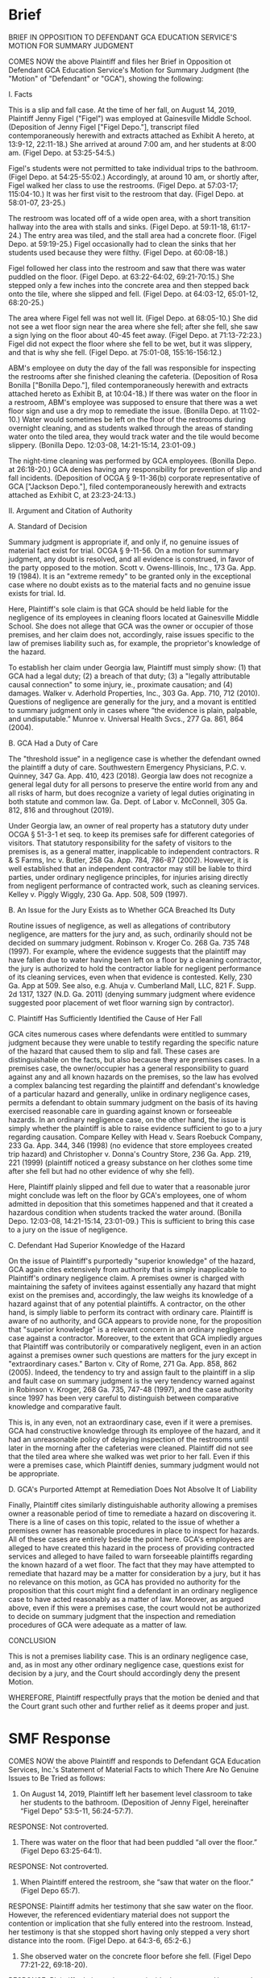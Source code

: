 * Brief

BRIEF IN OPPOSITION TO DEFENDANT GCA EDUCATION SERVICE'S MOTION FOR SUMMARY JUDGMENT

COMES NOW the above Plaintiff and files her Brief in Opposition ot Defendant GCA Education Service's Motion for Summary Judgment (the "Motion" of "Defendant" or "GCA"), showing the following:

I. Facts

This is a slip and fall case. At the time of her fall, on August 14, 2019, Plaintiff Jenny Figel ("Figel") was employed at Gainesville Middle School. (Deposition of Jenny Figel ["Figel Depo."], transcript filed contemporaneously herewith and extracts attached as Exhibit A hereto, at 13:9-12, 22:11-18.) She arrived at around 7:00 am, and her students at 8:00 am. (Figel Depo. at 53:25-54:5.)

Figel's students were not permitted to take individual trips to the bathroom. (Figel Depo. at 54:25-55:02.) Accordingly, at around 10 am, or shortly after, Figel walked her class to use the restrooms. (Figel Depo. at 57:03-17; 115:04-10.) It was her first visit to the restroom that day. (Figel Depo. at 58:01-07, 23-25.)
   
The restroom was located off of a wide open area, with a short transition hallway into the area with stalls and sinks. (Figel Depo. at 59:11-18, 61:17-24.) The entry area was tiled, and the stall area had a concrete floor. (Figel Depo. at 59:19-25.) Figel occasionally had to clean the sinks that her students used because they were filthy. (Figel Depo. at 60:08-18.)
   
Figel followed her class into the restroom and saw that there was water puddled on the floor. (Figel Depo. at 63:22-64:02, 69:21-70:15.) She stepped only a few inches into the concrete area and then stepped back onto the tile, where she slipped and fell. (Figel Depo. at 64:03-12, 65:01-12, 68:20-25.)

The area where Figel fell was not well lit. (Figel Depo. at 68:05-10.) She did not see a wet floor sign near the area where she fell; after she fell, she saw a sign lying on the floor about 40-45 feet away. (Figel Depo. at 71:13-72:23.) Figel did not expect the floor where she fell to be wet, but it was slippery, and that is why she fell. (Figel Depo. at 75:01-08, 155:16-156:12.)

ABM's employee on duty the day of the fall was responsible for inspecting the restrooms after she finished cleaning the cafeteria. (Deposition of Rosa Bonilla ["Bonilla Depo."], filed contemporaneously herewith and extracts attached hereto as Exhibit B, at 10:04-18.) If there was water on the floor in a restroom, ABM's employee was supposed to ensure that there was a wet floor sign and use a dry mop to remediate the issue. (Bonilla Depo. at 11:02-10.) Water would sometimes be left on the floor of the restrooms during overnight cleaning, and as students walked through the areas of standing water onto the tiled area, they would track water and the tile would become slippery. (Bonilla Depo. 12:03-08, 14:21-15:14, 23:01-09.)

The night-time cleaning was performed by GCA employees. (Bonilla Depo. at 26:18-20.) GCA denies having any responsibility for prevention of slip and fall incidents. (Deposition of OCGA § 9-11-36(b) corporate representative of GCA ["Jackson Depo."], filed contemporaneously herewith and extracts attached as Exhibit C, at 23:23-24:13.)

II. Argument and Citation of Authority

A. Standard of Decision

Summary judgment is appropriate if, and only if, no genuine issues of material fact exist for trial. OCGA § 9-11-56. On a motion for summary judgment, any doubt is resolved, and all evidence is construed, in favor of the party opposed to the motion. Scott v. Owens-Illinois, Inc., 173 Ga. App. 19 (1984). It is an "extreme remedy" to be granted only in the exceptional case where no doubt exists as to the material facts and no genuine issue exists for trial. Id.

Here, Plaintiff's sole claim is that GCA should be held liable for the negligence of its employees in cleaning floors located at Gainesville Middle School. She does not allege that GCA was the owner or occupier of those premises, and her claim does not, accordingly, raise issues specific to the law of premises liability such as, for example, the proprietor's knowledge of the hazard.

To establish her claim under Georgia law, Plaintiff must simply show: (1) that GCA had a legal duty; (2) a breach of that duty; (3) a "legally attributable causal connection" to some injury, ie., proximate causation; and (4) damages. Walker v. Aderhold Properties, Inc., 303 Ga. App. 710, 712 (2010). Questions of negligence are generally for the jury, and a movant is entitled to summary judgment only in cases where “the evidence is plain, palpable, and undisputable.” Munroe v. Universal Health Svcs., 277 Ga. 861, 864 (2004).

B. GCA Had a Duty of Care

The "threshold issue" in a negligence case is whether the defendant owned the plaintiff a duty of care. Southwestern Emergency Physicians, P.C. v. Quinney, 347 Ga. App. 410, 423 (2018). Georgia law does not recognize a general legal duty for all persons to preserve the entire world from any and all risks of harm, but does recognize a variety of legal duties originating in both statute and common law. Ga. Dept. of Labor v. McConnell, 305 Ga. 812, 816 and throughout (2019).

Under Georgia law, an owner of real property has a statutory duty under OCGA § 51-3-1 et seq. to keep its premises safe for different categories of visitors. That statutory responsibility for the safety of visitors to the premises is, as a general matter, inapplicable to independent contractors. R & S Farms, Inc v. Butler, 258 Ga. App. 784, 786-87 (2002). However, it is well established that an independent contractor may still be liable to third parties, under ordinary negligence principles, for injuries arising directly from negligent performance of contracted work, such as cleaning services. Kelley v. Piggly Wiggly, 230 Ga. App. 508, 509 (1997).

B. An Issue for the Jury Exists as to Whether GCA Breached Its Duty

Routine issues of negligence, as well as allegations of contributory negligence, are matters for the jury and, as such, ordinarily should not be decided on summary judgment. Robinson v. Kroger Co. 268 Ga. 735 748 (1997). For example, where the evidence suggests that the plaintiff may have fallen due to water having been left on a floor by a cleaning contractor, the jury is authorized to hold the contractor liable for negligent performance of its cleaning services, even when that evidence is contested. Kelly, 230 Ga. App at 509. See also, e.g. Ahuja v. Cumberland Mall, LLC, 821 F. Supp. 2d 1317, 1327 (N.D. Ga. 2011) (denying summary judgment where evidence suggested poor placement of wet floor warning sign by contractor).

C. Plaintiff Has Sufficiently Identified the Cause of Her Fall

GCA cites numerous cases where defendants were entitled to summary judgment because they were unable to testify regarding the specific nature of the hazard that caused them to slip and fall. These cases are distinguishable on the facts, but also because they are premises cases. In a premises case, the owner/occupier has a general responsibility to guard against any and all known hazards on the premises, so the law has evolved a complex balancing test regarding the plaintiff and defendant's knowledge of a particular hazard and generally, unlike in ordinary negligence cases, permits a defendant to obtain summary judgment on the basis of its having exercised reasonable care in guarding against known or forseeable hazards. In an ordinary negligence case, on the other hand, the issue is simply whether the plaintiff is able to raise evidence sufficient to go to a jury regarding causation. Compare Kelley with Head v. Sears Roebuck Company, 233 Ga. App. 344, 346 (1998) (no evidence that store employees created trip hazard) and Christopher v. Donna's Country Store, 236 Ga. App. 219, 221 (1999) (plaintiff noticed a greasy substance on her clothes some time after she fell but had no other evidence of why she fell).

Here, Plaintiff plainly slipped and fell due to water that a reasonable juror might conclude was left on the floor by GCA's employees, one of whom admitted in deposition that this sometimes happened and that it created a hazardous condition when students tracked the water around. (Bonilla Depo. 12:03-08, 14:21-15:14, 23:01-09.) This is sufficient to bring this case to a jury on the issue of negligence.

C. Defendant Had Superior Knowledge of the Hazard

On the issue of Plaintiff's purportedly "superior knowledge" of the hazard, GCA again cites extensively from authority that is simply inapplicable to Plaintiff's ordinary negligence claim. A premises owner is charged with maintaining the safety of invitees against essentially any hazard that might exist on the premises and, accordingly, the law weighs its knowledge of a hazard against that of any potential plaintiffs. A contractor, on the other hand, is simply liable to perform its contract with ordinary care. Plaintiff is aware of no authority, and GCA appears to provide none, for the proposition that "superior knowledge" is a relevant concern in an ordinary negligence case against a contractor. Moreover, to the extent that GCA impliedly argues that Plaintiff was contributorily or comparatively negligent, even in an action against a premises owner such questions are matters for the jury except in "extraordinary cases." Barton v. City of Rome, 271 Ga. App. 858, 862 (2005). Indeed, the tendency to try and assign fault to the plaintiff in a slip and fault case on summary judgment is the very tendency warned against in Robinson v. Kroger, 268 Ga. 735, 747-48 (1997), and the case authority since 1997 has been very careful to distinguish between comparative knowledge and comparative fault.

This is, in any even, not an extraordinary case, even if it were a premises. GCA had constructive knowledge through its employee of the hazard, and it had an unreasonable policy of delaying inspection of the restrooms until later in the morning after the cafeterias were cleaned. Plaintiff did not see that the tiled area where she walked was wet prior to her fall. Even if this were a premises case, which Plaintiff denies, summary judgment would not be appropriate.

D. GCA's Purported Attempt at Remediation Does Not Absolve It of Liability

Finally, Plaintiff cites similarly distinguishable authority allowing a premises owner a reasonable period of time to remediate a hazard on discovering it. There is a line of cases on this topic, related to the issue of whether a premises owner has reasonable procedures in place to inspect for hazards. All of these cases are entirely beside the point here. GCA's employees are alleged to have created this hazard in the process of providing contracted services and alleged to have failed to warn forseeable plaintiffs regarding the known hazard of a wet floor. The fact that they may have attempted to remediate that hazard may be a matter for consideration by a jury, but it has no relevance on this motion, as GCA has provided no authority for the proposition that this court might find a defendant in an ordinary negligence case to have acted reasonably as a matter of law. Moreover, as argued above, even if this were a premises case, the court would not be authorized to decide on summary judgment that the inspection and remediation procedures of GCA were adequate as a matter of law.

CONCLUSION

This is not a premises liability case. This is an ordinary negligence case, and, as in most any other ordinary negligence case, questions exist for decision by a jury, and the Court should accordingly deny the present Motion.

WHEREFORE, Plaintiff respectfully prays that the motion be denied and that the Court grant such other and further relief as it deems proper and just.

* SMF Response

COMES NOW the above Plaintiff and responds to Defendant GCA Education Services, Inc.'s Statement of Material Facts to which There Are No Genuine Issues to Be Tried as follows:

1. On August 14, 2019, Plaintiff left her basement level classroom to take her students to the bathroom. (Deposition of Jenny Figel, hereinafter “Figel Depo” 53:5-11, 56:24-57:7).
RESPONSE: Not controverted.

2. There was water on the floor that had been puddled “all over the floor.” (Figel Depo 63:25-64:1).
RESPONSE: Not controverted.

3. When Plaintiff entered the restroom, she “saw that water on the floor.” (Figel Depo 65:7).
RESPONSE: Plaintiff admits her testimony that she saw water on the floor. However, the referenced evidentiary material does not support the contention or implication that she fully entered into the restroom. Instead, her testimony is that she stopped short having only stepped a very short distance into the room. (Figel Depo. at 64:3-6, 65:2-6.)

4. She observed water on the concrete floor before she fell. (Figel Depo 77:21-22, 69:18-20).
RESPONSE: Plaintiff admits seeing water inside the restroom. However, she did not see water on the tile area where she fell, and her students had not yet walked in that area. (Figel Depo. at 77:13-78:7.)

5. She told her students to “be careful” because she did not want any of them “getting hurt.” (Figel Depo 64:5-8).
RESPONSE: Not controverted.

6. She was concerned about them slipping and falling in the water. (Figel Depo 65:11-12).
RESPONSE: Not controverted.

7. Plaintiff was on the concrete floor, walked onto the tile, took a few steps and slipped and fell. (Figel Depo 64:8-12).
RESPONSE: Not controverted.

8. She had been looking straight ahead when she was walking, and the area of her fall had not been obstructed in the moments before she fell. (Figel Depo 72:24-73:6).
RESPONSE: Not controverted.

9. Plaintiff observed the water before she fell. (Figel Depo 69:18-20).
RESPONSE: On the concrete floor, not in the area where she fell. Although the fact statement is crafted to imply that Plaintiff had prior knowledge of the specific hazard that caused her to fall, the referenced evidentiary material does not support this assertion.

10. Plaintiff observed that “there was water everywhere.” (Figel Depo 70:3-4).
RESPONSE: On the concrete floor, not in the area where she fell. Although the fact statement is crafted to imply that Plaintiff had prior knowledge of the specific hazard that caused her to fall, the referenced evidentiary material does not support this assertion.

11. There was standing water all throughout the bathroom. (Figel Depo 70:14-15).
RESPONSE: On the concrete floor, not in the area where she fell. Although the fact statement is crafted to imply that Plaintiff had prior knowledge of the specific hazard that caused her to fall, the referenced evidentiary material does not support this assertion.

12. Plaintiff stepped into “that area” of water before she slipped, but she does not know if she actually stepped into water before her fall. (Figel Depo 74:18, 101:1-9).
RESPONSE: Not controverted.

13. She slipped on the tiled floor of the bathroom but does not know if there was actually water there. (Figel Depo 78:1-7).
RESPONSE: Plaintiff was aware of water on the concrete floor, but did not see water on the tile floor. See above. (See also Figel Depo. at 75:01-08, 155:16-156:12.)

14. Defendant GCA Education Services, Inc. (sometimes referred to as “GCA”) was contracted to clean the floors of Gainesville Middle School and to perform janitorial work. (30(b)(6) Deposition of GCA, hereinafter “Jackson Depo” 23:11-15).
RESPONSE: Not controverted.

15. The floor at the school was to be mopped in the evenings so it would be dry in the mornings. (Jackson Depo 24:20-25:12).
RESPONSE: Not controverted. However, GCA's employee admitted that water from the nighttime cleaning was sometimes left on the floor in the mornings. (Bonilla Depo. at 12:03-08.)

16. Rosa Bonilla worked for GCA on the date of Plaintiff’s fall. (Bonilla Depo 9:12-10:3).
RESPONSE: Not controverted.

17. There was a wet floor sign placed right outside the bathroom prior to Plaintiff’s fall. (Bonilla Depo 12:14-13:4, 19:13-17).
RESPONSE: This was Bonilla's testimony, but Plaintiff denies this is an undisputed fact. (Figel Depo. at 71:13-72:23.)
    
18. Bonilla went into the bathroom in order to check on the supply of tissue, which she did in the morning but only after she had completed her duties in other parts of the premises. (Bonilla Depo at 10:04-14; 14:15-17).
RESPONSE: Not controverted.

19. She observed water on the bathroom floor and then went to go retrieve a mop. (Bonilla Depo 22:1-4).
RESPONSE: Not controverted.

20. As she was going to get the mop, Plaintiff was entering with the students, walking quickly and hurriedly. (Bonilla Depo 22:5-13).
RESPONSE: Not controverted. However, Plaintiff was not walking quickly when she fell. (Figel Depo. at 73:7-11.) Plaintiff further notes that Bonilla, by her own testimony, did nothing to warn Plaintiff regarding the condition of the floors and, instead, left the area without saying anything.
    
21. Bonilla went to the corner closet because that’s where all the cleaning supplies where and when she came back with the mop, Plaintiff had already fallen. (Bonilla Depo 15:11-14).
RESPONSE: Not controverted.

* Our SMF

STATEMENT OF MATERIAL FACTS SHOWING GENUINE ISSUES EXIST FOR TRIAL

COMES NOW the above Plaintiff and files her Statment of Material Facts Showing Genuine Issues Exist for Trial, as follows:

1. At the time of her fall, on August 14, 2019, Figel was employed at Gainesville Middle School. (Deposition of Jenny Figel ["Figel Depo."], transcript filed contemporaneously herewith and extracts attached as Exhibit A hereto, at 13:9-12, 22:11-18.)

2. Figel arrived at around 7:00 am, and her students at 8:00 am. (Figel Depo. at 53:25-54:5.)

3. Students were not permitted to take individual trips to the bathroom. (Figel Depo. at 54:25-55:02.)
  
4. At around 10 am, or shortly after, Figel walked her class to use the restrooms. (Figel Depo. at 57:03-17; 115:04-10.)

4. It was her first visit to the restroom where she fell that day. (Figel Depo. at 58:01-07, 23-25.)
   
5. The restroom was located off of a wide open area, with a short transition hallway into the area with stalls and sinks. (Figel Depo. at 59:11-18, 61:17-24.)

6. The entry area was tiled, and the stall area had a concrete floor. (Figel Depo. at 59:19-25.)

7. Figel occasionally had to clean the sinks that her students used because they were filthy. (Figel Depo. at 60:08-18.)
   
8. Figel followed her class into the restroom and saw that there was water puddled on the floor. (Figel Depo. at 63:22-64:02, 69:21-70:15.)
   
9. Figel stepped only a few inches into the concrete area and then stepped back onto the tile, where she slipped and fell. (Figel Depo. at 64:03-12, 65:01-12, 68:20-25.)

10. The area where Figel fell was not well lit. (Figel Depo. at 68:05-10.)

11. Figel did not see a wet floor sign near the area where she fell; after she fell, she saw a sign lying on the floor about 40-45 feet away. (Figel Depo. at 71:13-72:23.)
     
12. Figel did not expect the floor where she fell to be wet, but it was slippery, and that is why she fell. (Figel Depo. at 75:01-08, 155:16-156:12.)

13. ABM's employee on duty the day of the fall was responsible for inspecting the restrooms after she finished cleaning the cafeteria. (Deposition of Rosa Bonilla ["Bonilla Depo."], filed contemporaneously herewith and extracts attached hereto as Exhibit B, at 10:04-18.)
    
14. If there was water on the floor in a restroom, ABM's employee was supposed to ensure that there was a wet floor sign and use a dry mop to remediate the issue. (Bonilla Depo. at 11:02-10.)
    
15. Water would sometimes be left on the floor of the restrooms during overnight cleaning. (Bonilla Depo. at 12:03-08.)

16. As students walked through the areas of standing water onto the tiled area, they would track water and the tile would become slippery. (Bonilla Depo. 14:21-15:14, 23:01-09.)

17. The night-time cleaning was performed by GCA employees. (Bonilla Depo. at 26:18-20.)
    
18. GCA denies having any responsibility for prevention of slip and fall incidents. (Deposition of OCGA § 9-11-36(b) corporate representative of GCA ["Jackson Depo."], filed contemporaneously herewith and extracts attached as Exhibit C, at 23:23-24:13.)

---

Review tasks:

Confirm all cited authority is still good law and stands for the proposition asserted in the brief. Look for typos in citations and citation format. I'm not a rigid stickler for "Blue Book" style, in fact I think it's evidence of conformist thinking, but citations need to make sense and be consistent. Where there is no pin cite, provide one.

Confirm all factual assertions are supported by cited evidence; while you're doing this, prepare the extract exhibits to the depositions and read through the depositions in their entirety.

Are there any facts you think are important that I missed? 

Confirm I address all of the arguments in their brief.

Is my argument easy to follow? Is it persuasive? What can you recommend I do better?

